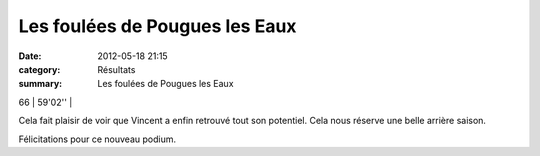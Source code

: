 Les foulées de Pougues les Eaux
===============================

:date: 2012-05-18 21:15
:category: Résultats
:summary: Les foulées de Pougues les Eaux

66      | 59'02''     |


Cela fait plaisir de voir que Vincent a enfin retrouvé tout son potentiel. Cela nous réserve une belle arrière saison.


Félicitations pour ce nouveau podium.
